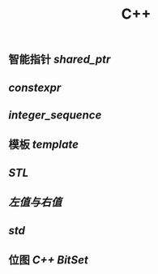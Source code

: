 #+TITLE: C++

** 智能指针 [[shared_ptr]]
** [[constexpr]]
** [[integer_sequence]]
** 模板 [[template]]
** [[STL]]
** [[左值与右值]]
** [[std]]
** 位图 [[C++ BitSet]]
